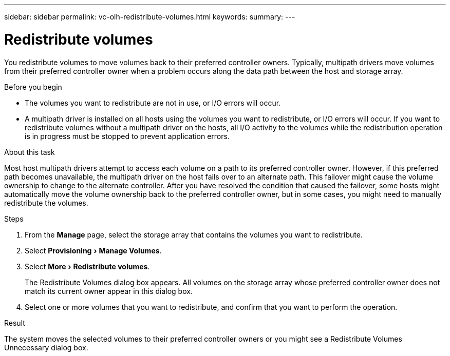 ---
sidebar: sidebar
permalink: vc-olh-redistribute-volumes.html
keywords:
summary:
---

= Redistribute volumes
:experimental:
:hardbreaks:
:nofooter:
:icons: font
:linkattrs:
:imagesdir: ./media/


[.lead]
You redistribute volumes to move volumes back to their preferred controller owners. Typically, multipath drivers move volumes from their preferred controller owner when a problem occurs along the data path between the host and storage array.

.Before you begin

* The volumes you want to redistribute are not in use, or I/O errors will occur.
* A multipath driver is installed on all hosts using the volumes you want to redistribute, or I/O errors will occur. If you want to redistribute volumes without a multipath driver on the hosts, all I/O activity to the volumes while the redistribution operation is in progress must be stopped to prevent application errors.

.About this task

Most host multipath drivers attempt to access each volume on a path to its preferred controller owner. However, if this preferred path becomes unavailable, the multipath driver on the host fails over to an alternate path. This failover might cause the volume ownership to change to the alternate controller. After you have resolved the condition that caused the failover, some hosts might automatically move the volume ownership back to the preferred controller owner, but in some cases, you might need to manually redistribute the volumes.

.Steps

. From the *Manage* page, select the storage array that contains the volumes you want to redistribute.
. Select menu:Provisioning[Manage Volumes].
. Select menu:More[Redistribute volumes].
+
The Redistribute Volumes dialog box appears. All volumes on the storage array whose preferred controller owner does not match its current owner appear in this dialog box.

. Select one or more volumes that you want to redistribute, and confirm that you want to perform the operation.

.Result

The system moves the selected volumes to their preferred controller owners or you might see a Redistribute Volumes Unnecessary dialog box.
